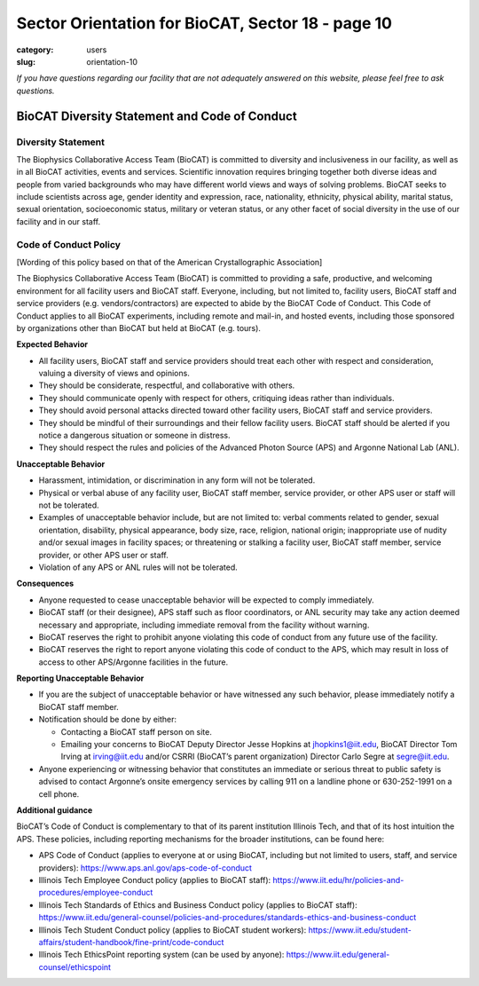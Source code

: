 Sector Orientation for BioCAT, Sector 18 - page 10
##################################################

:category: users
:slug: orientation-10

*If you have questions regarding our facility that are not adequately answered
on this website, please feel free to ask questions.*

BioCAT Diversity Statement and Code of Conduct
=================================================

Diversity Statement
*********************

The Biophysics Collaborative Access Team (BioCAT) is committed to diversity and
inclusiveness in our facility, as well as in all BioCAT activities, events and
services. Scientific innovation requires bringing together both diverse ideas
and people from varied backgrounds who may have different world views and ways
of solving problems. BioCAT seeks to include scientists across age, gender
identity and expression, race, nationality, ethnicity, physical ability, marital
status, sexual orientation, socioeconomic status, military or veteran status, or
any other facet of social diversity in the use of our facility and in our staff.

Code of Conduct Policy
************************

[Wording of this policy based on that of the American Crystallographic Association]

The Biophysics Collaborative Access Team (BioCAT) is committed to providing a
safe, productive, and welcoming environment for all facility users and BioCAT
staff. Everyone, including, but not limited to, facility users, BioCAT staff
and service providers (e.g. vendors/contractors) are expected to abide by the
BioCAT Code of Conduct. This Code of Conduct applies to all BioCAT experiments,
including remote and mail-in, and hosted events, including those sponsored by
organizations other than BioCAT but held at BioCAT (e.g. tours).

**Expected Behavior**

*   All facility users, BioCAT staff and service providers should treat each
    other with respect and consideration, valuing a diversity of views and opinions.
*   They should be considerate, respectful, and collaborative with others.
*   They should communicate openly with respect for others, critiquing ideas
    rather than individuals.
*   They should avoid personal attacks directed toward other facility users,
    BioCAT staff and service providers.
*   They should be mindful of their surroundings and their fellow facility users.
    BioCAT staff should be alerted if you notice a dangerous situation or
    someone in distress.
*   They should respect the rules and policies of the Advanced Photon Source
    (APS) and Argonne National Lab (ANL).

**Unacceptable Behavior**

*   Harassment, intimidation, or discrimination in any form will not be tolerated.
*   Physical or verbal abuse of any facility user, BioCAT staff member, service
    provider, or other APS user or staff will not be tolerated.
*   Examples of unacceptable behavior include, but are not limited to: verbal
    comments related to gender, sexual orientation, disability, physical
    appearance, body size, race, religion, national origin; inappropriate
    use of nudity and/or sexual images in facility spaces; or threatening or
    stalking a facility user, BioCAT staff member, service provider, or other
    APS user or staff.
*   Violation of any APS or ANL rules will not be tolerated.

**Consequences**

*   Anyone requested to cease unacceptable behavior will be expected to comply immediately.
*   BioCAT staff (or their designee), APS staff such as floor coordinators, or
    ANL security may take any action deemed necessary and appropriate, including
    immediate removal from the facility without warning.
*   BioCAT reserves the right to prohibit anyone violating this code of conduct
    from any future use of the facility.
*   BioCAT reserves the right to report anyone violating this code of conduct
    to the APS, which may result in loss of access to other APS/Argonne
    facilities in the future.

**Reporting Unacceptable Behavior**

*   If you are the subject of unacceptable behavior or have witnessed any such
    behavior, please immediately notify a BioCAT staff member.
*   Notification should be done by either:

    *   Contacting a BioCAT staff person on site.
    *   Emailing your concerns to BioCAT Deputy Director Jesse Hopkins at
        jhopkins1@iit.edu, BioCAT Director Tom Irving at irving@iit.edu and/or
        CSRRI (BioCAT’s parent organization) Director Carlo Segre at segre@iit.edu.

*   Anyone experiencing or witnessing behavior that constitutes an immediate or
    serious threat to public safety is advised to contact Argonne’s onsite
    emergency services by calling 911 on a landline phone or 630-252-1991 on
    a cell phone.

**Additional guidance**

BioCAT’s Code of Conduct is complementary to that of its parent institution
Illinois Tech, and that of its host intuition the APS. These policies, including
reporting mechanisms for the broader institutions, can be found here:

*   APS Code of Conduct (applies to everyone at or using BioCAT, including but
    not limited to users, staff, and service providers):
    `https://www.aps.anl.gov/aps-code-of-conduct <https://www.aps.anl.gov/aps-code-of-conduct>`_
*   Illinois Tech Employee Conduct policy (applies to BioCAT staff):
    `https://www.iit.edu/hr/policies-and-procedures/employee-conduct <https://www.iit.edu/hr/policies-and-procedures/employee-conduct>`_
*   Illinois Tech Standards of Ethics and Business Conduct policy (applies
    to BioCAT staff): `https://www.iit.edu/general-counsel/policies-and-procedures/standards-ethics-and-business-conduct
    <https://www.iit.edu/general-counsel/policies-and-procedures/standards-ethics-and-business-conduct>`_
*   Illinois Tech Student Conduct policy (applies to BioCAT student workers):
    `https://www.iit.edu/student-affairs/student-handbook/fine-print/code-conduct <https://www.iit.edu/student-affairs/student-handbook/fine-print/code-conduct>`_
*   Illinois Tech EthicsPoint reporting system (can be used by anyone):
    `https://www.iit.edu/general-counsel/ethicspoint <https://www.iit.edu/general-counsel/ethicspoint>`_

.. column::
    :width: 6

    .. button:: Back
        :class: primary block
        :target: {filename}/pages/sector/orientation_9.rst

.. column::
    :width: 6

    .. button:: Next
        :class: primary block
        :target: {filename}/pages/sector/orientation_11.rst
